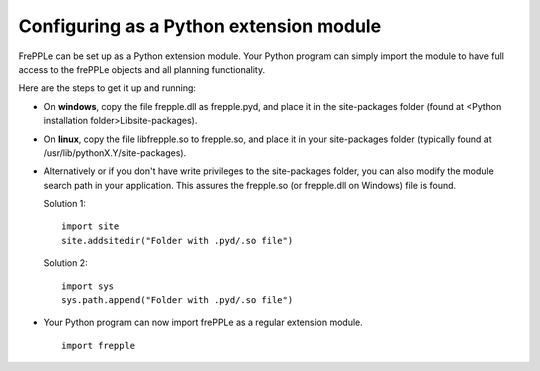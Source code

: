 ========================================
Configuring as a Python extension module
========================================

FrePPLe can be set up as a Python extension module. Your Python program can
simply import the module to have full access to the frePPLe objects and all
planning functionality.

Here are the steps to get it up and running:

* On **windows**, copy the file frepple.dll as frepple.pyd, and place it
  in the site-packages folder (found at <Python installation folder>\Lib\site-packages).

* On **linux**, copy the file libfrepple.so to frepple.so, and place it in
  your site-packages folder (typically found at /usr/lib/pythonX.Y/site-packages).

* Alternatively or if you don't have write privileges to the site-packages folder,
  you can also modify the module search path in your application.
  This assures the frepple.so (or frepple.dll on Windows) file is found.

  Solution 1:
  ::

     import site
     site.addsitedir("Folder with .pyd/.so file")

  Solution 2:
  ::

     import sys
     sys.path.append("Folder with .pyd/.so file")

* Your Python program can now import frePPLe as a regular extension module.
  ::

     import frepple